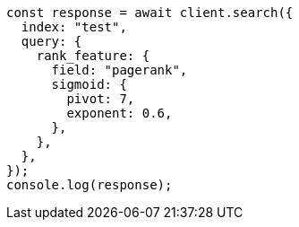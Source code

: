 // This file is autogenerated, DO NOT EDIT
// Use `node scripts/generate-docs-examples.js` to generate the docs examples

[source, js]
----
const response = await client.search({
  index: "test",
  query: {
    rank_feature: {
      field: "pagerank",
      sigmoid: {
        pivot: 7,
        exponent: 0.6,
      },
    },
  },
});
console.log(response);
----
